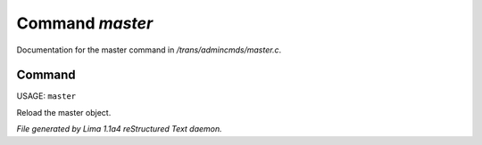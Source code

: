 Command *master*
*****************

Documentation for the master command in */trans/admincmds/master.c*.

Command
=======

USAGE: ``master``

Reload the master object.

.. TAGS: RST



*File generated by Lima 1.1a4 reStructured Text daemon.*
